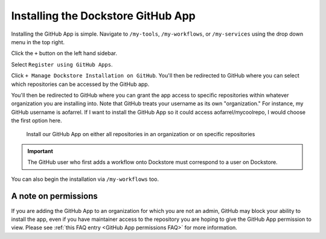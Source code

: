 ====================================
Installing the Dockstore GitHub App
====================================

Installing the GitHub App is simple. Navigate to ``/my-tools``, ``/my-workflows``, or ``/my-services`` using the drop down menu in the top right.

.. image:: /assets/images/docs/my-tools.png

Click the ``+`` button on the left hand sidebar.

.. image:: /assets/images/docs/add-tool-button.png
   :width: 40 %


Select ``Register using GitHub Apps``.

.. image:: /assets/images/docs/register-tool-github-apps.png
   :width: 40 %

Click ``+ Manage Dockstore Installation on GitHub``. You'll then be redirected to GitHub where you can select which repositories can be accessed by the GitHub app.

.. image:: /assets/images/docs/manage-gh-app-installation.png
   :width: 40 %

You'll then be redirected to GitHub where you can grant the app access to specific repositories within whatever organization you are installing into. Note that GitHub treats your username as its own "organization." For instance, my GitHub username is aofarrel. If I want to install the GitHub App so it could access aofarrel/mycoolrepo, I would choose the first option here.

.. figure:: /assets/images/docs/gh-app-install-where.png
   :width: 40 %

   Install our GitHub App on either all repositories in an organization or on specific repositories

.. important:: The GitHub user who first adds a workflow onto Dockstore must correspond to a user on Dockstore.

You can also begin the installation via ``/my-workflows`` too.

.. image:: /assets/images/docs/add-workflow-button.png
   :width: 30 %

.. image:: /assets/images/docs/register-workflow-github-apps.png
   :width: 30 %

.. figure:: /assets/images/docs/gh-app-reg-1.png
   :width: 40 %

A note on permissions
~~~~~~~~~~~~~~~~~~~~~

If you are adding the GitHub App to an organization for which you are not an admin, GitHub may block your ability to install the app, even if you have maintainer access to the repository you are hoping to give the GitHub App permission to view. Please see :ref:`this FAQ entry <GitHub App permissions FAQ>` for more information.

.. seealso::
    - :doc:`Automatic Syncing with GitHub Apps and .dockstore.yml </getting-started/github-apps/github-apps/>` - details on writing a .dockstore.yml file
    - :doc:`Migrating Your Existing Workflows </getting-started/github-apps/migrating-workflows-to-github-apps>` - a tutorial on converting already registered workflows
    - :doc:`Troubleshooting and FAQ </getting-started/github-apps/github-apps-troubleshooting-tips>` - tips on resolving Dockstore Github App issues.